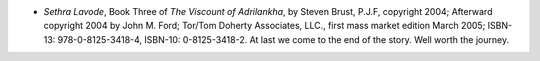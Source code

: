 .. title: Recent Reading
.. slug: 2008-05-03
.. date: 2008-05-03 00:00:00 UTC-05:00
.. tags: old blog,recent reading
.. category: oldblog
.. link: 
.. description: 
.. type: text


+ *Sethra Lavode*, Book Three of *The Viscount of Adrilankha*, by
  Steven Brust, P.J.F, copyright 2004; Afterward copyright 2004 by John
  M. Ford; Tor/Tom Doherty Associates, LLC., first mass market edition
  March 2005; ISBN-13: 978-0-8125-3418-4, ISBN-10: 0-8125-3418-2. At
  last we come to the end of the story. Well worth the journey.

